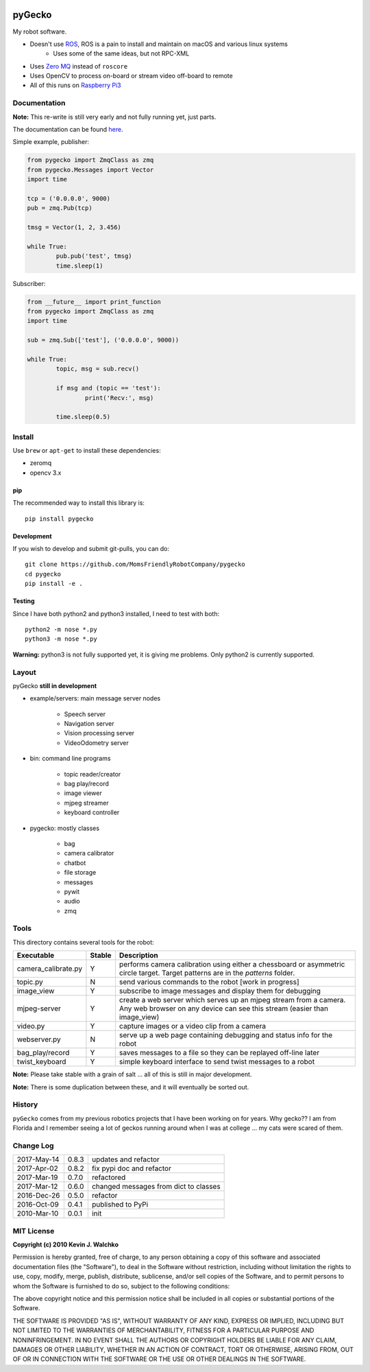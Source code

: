 
.. image:: https://github.com/MomsFriendlyRobotCompany/pygecko/raw/master/pics/gecko.jpg
	:target: https://github.com/MomsFriendlyRobotCompany/pygecko

pyGecko
============================

.. image:: https://img.shields.io/pypi/v/pygecko.svg
	:target: https://github.com/MomsFriendlyRobotCompany/pygecko
.. image:: https://img.shields.io/pypi/l/pygecko.svg
	:target: https://github.com/MomsFriendlyRobotCompany/pygecko
.. image:: https://travis-ci.org/MomsFriendlyRobotCompany/pygecko.svg?branch=master
	:target: https://travis-ci.org/MomsFriendlyRobotCompany/pygecko
.. image:: https://requires.io/github/walchko/pygecko/requirements.svg?branch=master
	:target: https://requires.io/github/MomsFriendlyRobotCompany/pygecko/requirements/?branch=master
	:alt: Requirements Status

My robot software.

* Doesn't use `ROS <http://ros.org>`_, ROS is a pain to install and maintain on macOS and various linux systems
	* Uses some of the same ideas, but not RPC-XML
* Uses `Zero MQ <http://http://zeromq.org/>`_ instead of ``roscore``
* Uses OpenCV to process on-board or stream video off-board to remote
* All of this runs on `Raspberry Pi3 <http://www.raspberrypi.org>`_

Documentation
-------------------

**Note:** This re-write is still very early and not fully running yet, just
parts.

The documentation can be found `here <docs/Markdown>`_.

Simple example, publisher:

.. code-block:: python

	from pygecko import ZmqClass as zmq
	from pygecko.Messages import Vector
	import time
	
	tcp = ('0.0.0.0', 9000)
	pub = zmq.Pub(tcp)
	
	tmsg = Vector(1, 2, 3.456)
	
	while True:
		pub.pub('test', tmsg)
		time.sleep(1)

Subscriber:

.. code-block:: python

	from __future__ import print_function
	from pygecko import ZmqClass as zmq
	import time
	
	sub = zmq.Sub(['test'], ('0.0.0.0', 9000))
	
	while True:
		topic, msg = sub.recv()

		if msg and (topic == 'test'):
			print('Recv:', msg)
		
		time.sleep(0.5)

Install
-----------

Use ``brew`` or ``apt-get`` to install these dependencies:

* zeromq
* opencv 3.x

pip
~~~~~

The recommended way to install this library is::

	pip install pygecko

Development
~~~~~~~~~~~~~

If you wish to develop and submit git-pulls, you can do::

	git clone https://github.com/MomsFriendlyRobotCompany/pygecko
	cd pygecko
	pip install -e .

Testing
~~~~~~~~~

Since I have both python2 and python3 installed, I need to test with both::

	python2 -m nose *.py
	python3 -m nose *.py

**Warning:** python3 is not fully supported yet, it is giving me problems. Only
python2 is currently supported.

Layout
------------

pyGecko **still in development**

* example/servers: main message server nodes

	* Speech server
	* Navigation server
	* Vision processing server
	* VideoOdometry server

* bin: command line programs

	* topic reader/creator
	* bag play/record
	* image viewer
	* mjpeg streamer
	* keyboard controller

* pygecko: mostly classes

	* bag
	* camera calibrator
	* chatbot
	* file storage
	* messages
	* pywit
	* audio
	* zmq

Tools
---------

This directory contains several tools for the robot:

==================== ======= ================
Executable           Stable  Description
==================== ======= ================
camera_calibrate.py  Y       performs camera calibration using either a chessboard or asymmetric circle target. Target patterns are in the `patterns` folder.
topic.py             N       send various commands to the robot [work in progress]
image_view           Y       subscribe to image messages and display them for debugging
mjpeg-server         Y       create a web server which serves up an mjpeg stream from a camera. Any web browser on any device can see this stream (easier than image_view)
video.py             Y       capture images or a video clip from a camera
webserver.py         N       serve up a web page containing debugging and status info for the robot
bag_play/record      Y       saves messages to a file so they can be replayed off-line later
twist_keyboard       Y       simple keyboard interface to send twist messages to a robot
==================== ======= ================

**Note:** Please take stable with a grain of salt ... all of this is still in major development.

**Note:** There is some duplication between these, and it will eventually be sorted out.

History
-----------

``pyGecko`` comes from my previous robotics projects that I have been working
on for years. Why gecko?? I am from Florida and I remember seeing a lot of geckos
running around when I was at college ... my cats were scared of them.

Change Log
-------------

============ ======= ============================
2017-May-14  0.8.3   updates and refactor
2017-Apr-02  0.8.2   fix pypi doc and refactor
2017-Mar-19  0.7.0   refactored
2017-Mar-12  0.6.0   changed messages from dict to classes
2016-Dec-26  0.5.0   refactor
2016-Oct-09  0.4.1   published to PyPi
2010-Mar-10  0.0.1   init
============ ======= ============================


MIT License
---------------

**Copyright (c) 2010 Kevin J. Walchko**

Permission is hereby granted, free of charge, to any person obtaining a copy of
this software and associated documentation files (the "Software"), to deal in
the Software without restriction, including without limitation the rights to
use, copy, modify, merge, publish, distribute, sublicense, and/or sell copies
of the Software, and to permit persons to whom the Software is furnished to do
so, subject to the following conditions:

The above copyright notice and this permission notice shall be included in all
copies or substantial portions of the Software.

THE SOFTWARE IS PROVIDED "AS IS", WITHOUT WARRANTY OF ANY KIND, EXPRESS OR
IMPLIED, INCLUDING BUT NOT LIMITED TO THE WARRANTIES OF MERCHANTABILITY, FITNESS
FOR A PARTICULAR PURPOSE AND NONINFRINGEMENT. IN NO EVENT SHALL THE AUTHORS OR
COPYRIGHT HOLDERS BE LIABLE FOR ANY CLAIM, DAMAGES OR OTHER LIABILITY, WHETHER
IN AN ACTION OF CONTRACT, TORT OR OTHERWISE, ARISING FROM, OUT OF OR IN
CONNECTION WITH THE SOFTWARE OR THE USE OR OTHER DEALINGS IN THE SOFTWARE.
